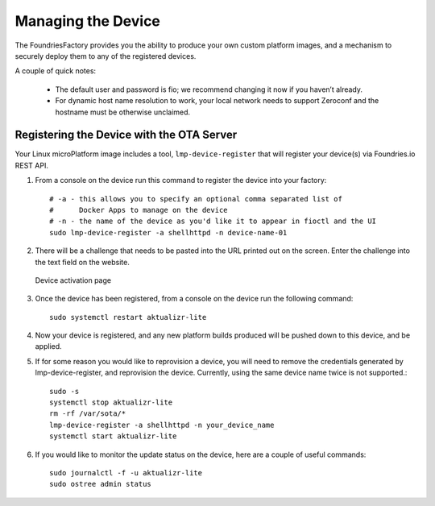 Managing the Device
===================

The FoundriesFactory provides you the ability to produce your own custom
platform images, and a mechanism to securely deploy them to any of the
registered devices.

A couple of quick notes:

 * The default user and password is fio; we recommend changing it now if you haven’t already.
 * For dynamic host name resolution to work, your local network needs to support Zeroconf and the hostname must be otherwise unclaimed.

Registering the Device with the OTA Server
~~~~~~~~~~~~~~~~~~~~~~~~~~~~~~~~~~~~~~~~~~

Your Linux microPlatform image includes a tool, ``lmp-device-register`` that
will register your device(s) via Foundries.io REST API.

#. From a console on the device run this command to register the device into your
   factory::

    # -a - this allows you to specify an optional comma separated list of
    #      Docker Apps to manage on the device
    # -n - the name of the device as you'd like it to appear in fioctl and the UI
    sudo lmp-device-register -a shellhttpd -n device-name-01

#. There will be a challenge that needs to be pasted into the URL printed out
   on the screen. Enter the challenge into the text field on the website.

   .. figure:: /_static/device-activation.png
      :alt: Device activation page
      :align: center
      :width: 4in

      Device activation page

#. Once the device has been registered, from a console on the device run the
   following command::

    sudo systemctl restart aktualizr-lite

#. Now your device is registered, and any new platform builds produced will be
   pushed down to this device, and be applied.

#. If for some reason you would like to reprovision a device, you will need to
   remove the credentials generated by lmp-device-register, and reprovision
   the device. Currently, using the same device name twice is not supported.::

    sudo -s
    systemctl stop aktualizr-lite
    rm -rf /var/sota/*
    lmp-device-register -a shellhttpd -n your_device_name
    systemctl start aktualizr-lite

#. If you would like to monitor the update status on the device, here are a
   couple of useful commands::

    sudo journalctl -f -u aktualizr-lite
    sudo ostree admin status
